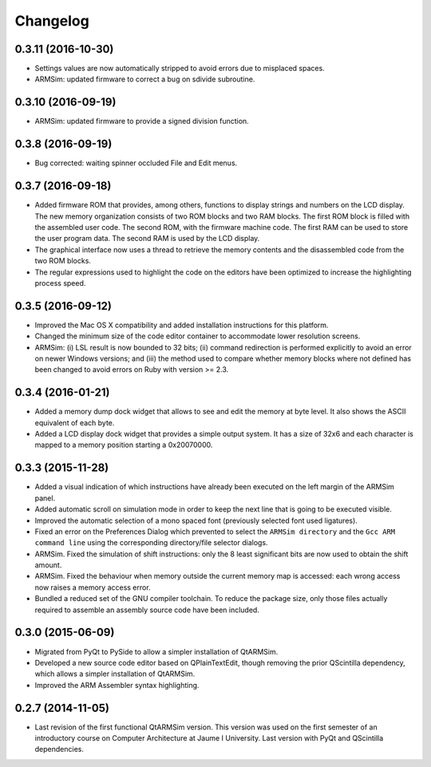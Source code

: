 Changelog
---------

0.3.11 (2016-10-30)
^^^^^^^^^^^^^^^^^^^

- Settings values are now automatically stripped to avoid errors due to
  misplaced spaces.
- ARMSim: updated firmware to correct a bug on sdivide subroutine.


0.3.10 (2016-09-19)
^^^^^^^^^^^^^^^^^^^

- ARMSim: updated firmware to provide a signed division function.


0.3.8 (2016-09-19)
^^^^^^^^^^^^^^^^^^

- Bug corrected: waiting spinner occluded File and Edit menus.


0.3.7 (2016-09-18)
^^^^^^^^^^^^^^^^^^

- Added firmware ROM that provides, among others, functions to display
  strings and numbers on the LCD display. The new memory organization
  consists of two ROM blocks and two RAM blocks. The first ROM block
  is filled with the assembled user code. The second ROM, with the
  firmware machine code. The first RAM can be used to store the user
  program data. The second RAM is used by the LCD display.
- The graphical interface now uses a thread to retrieve the memory
  contents and the disassembled code from the two ROM blocks.
- The regular expressions used to highlight the code on the editors
  have been optimized to increase the highlighting process speed.


0.3.5 (2016-09-12)
^^^^^^^^^^^^^^^^^^

- Improved the Mac OS X compatibility and added installation
  instructions for this platform.
- Changed the minimum size of the code editor container to accommodate
  lower resolution screens.
- ARMSim: (i) LSL result is now bounded to 32 bits; (ii) command
  redirection is performed explicitly to avoid an error on newer
  Windows versions; and (iii) the method used to compare whether
  memory blocks where not defined has been changed to avoid errors on
  Ruby with version >= 2.3.


0.3.4 (2016-01-21)
^^^^^^^^^^^^^^^^^^

- Added a memory dump dock widget that allows to see and edit the
  memory at byte level. It also shows the ASCII equivalent of each
  byte.
- Added a LCD display dock widget that provides a simple output
  system. It has a size of 32x6 and each character is mapped to a
  memory position starting a 0x20070000.


0.3.3 (2015-11-28)
^^^^^^^^^^^^^^^^^^

- Added a visual indication of which instructions have already been
  executed on the left margin of the ARMSim panel.
- Added automatic scroll on simulation mode in order to keep the next
  line that is going to be executed visible.
- Improved the automatic selection of a mono spaced font (previously
  selected font used ligatures).
- Fixed an error on the Preferences Dialog which prevented to select
  the ``ARMSim directory`` and the ``Gcc ARM command line`` using the
  corresponding directory/file selector dialogs.
- ARMSim. Fixed the simulation of shift instructions: only the 8 least
  significant bits are now used to obtain the shift amount.
- ARMSim. Fixed the behaviour when memory outside the current memory
  map is accessed: each wrong access now raises a memory access error.
- Bundled a reduced set of the GNU compiler toolchain. To reduce the
  package size, only those files actually required to assemble an
  assembly source code have been included.


0.3.0 (2015-06-09)
^^^^^^^^^^^^^^^^^^

- Migrated from PyQt to PySide to allow a simpler installation of
  QtARMSim.
- Developed a new source code editor based on QPlainTextEdit, though
  removing the prior QScintilla dependency, which allows a simpler
  installation of QtARMSim.
- Improved the ARM Assembler syntax highlighting.


0.2.7 (2014-11-05)
^^^^^^^^^^^^^^^^^^

- Last revision of the first functional QtARMSim version. This version
  was used on the first semester of an introductory course on Computer
  Architecture at Jaume I University. Last version with PyQt and
  QScintilla dependencies.
